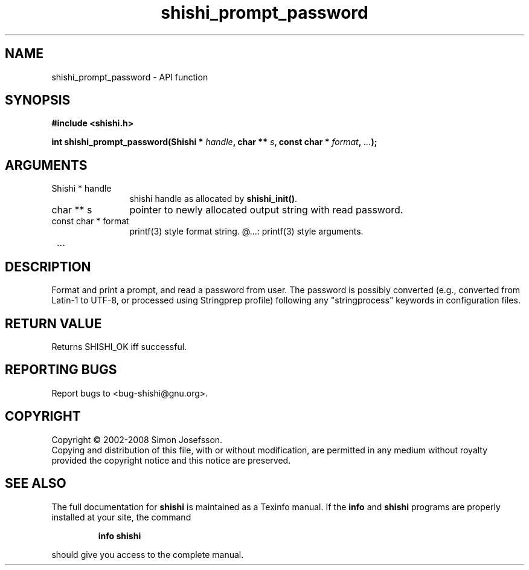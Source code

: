 .\" DO NOT MODIFY THIS FILE!  It was generated by gdoc.
.TH "shishi_prompt_password" 3 "0.0.39" "shishi" "shishi"
.SH NAME
shishi_prompt_password \- API function
.SH SYNOPSIS
.B #include <shishi.h>
.sp
.BI "int shishi_prompt_password(Shishi * " handle ", char ** " s ", const char * " format ",  " ... ");"
.SH ARGUMENTS
.IP "Shishi * handle" 12
shishi handle as allocated by \fBshishi_init()\fP.
.IP "char ** s" 12
pointer to newly allocated output string with read password.
.IP "const char * format" 12
printf(3) style format string.
@...: printf(3) style arguments.
.IP " ..." 12
.SH "DESCRIPTION"
Format and print a prompt, and read a password from user.  The
password is possibly converted (e.g., converted from Latin\-1 to
UTF\-8, or processed using Stringprep profile) following any
"stringprocess" keywords in configuration files.
.SH "RETURN VALUE"
Returns SHISHI_OK iff successful.
.SH "REPORTING BUGS"
Report bugs to <bug-shishi@gnu.org>.
.SH COPYRIGHT
Copyright \(co 2002-2008 Simon Josefsson.
.br
Copying and distribution of this file, with or without modification,
are permitted in any medium without royalty provided the copyright
notice and this notice are preserved.
.SH "SEE ALSO"
The full documentation for
.B shishi
is maintained as a Texinfo manual.  If the
.B info
and
.B shishi
programs are properly installed at your site, the command
.IP
.B info shishi
.PP
should give you access to the complete manual.
